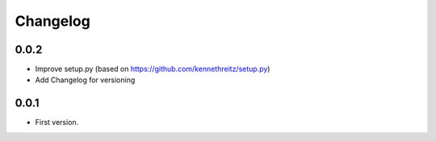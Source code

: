 Changelog
~~~~~~~~~

0.0.2
-----

* Improve setup.py (based on https://github.com/kennethreitz/setup.py)
* Add Changelog for versioning


0.0.1
-----

* First version.
